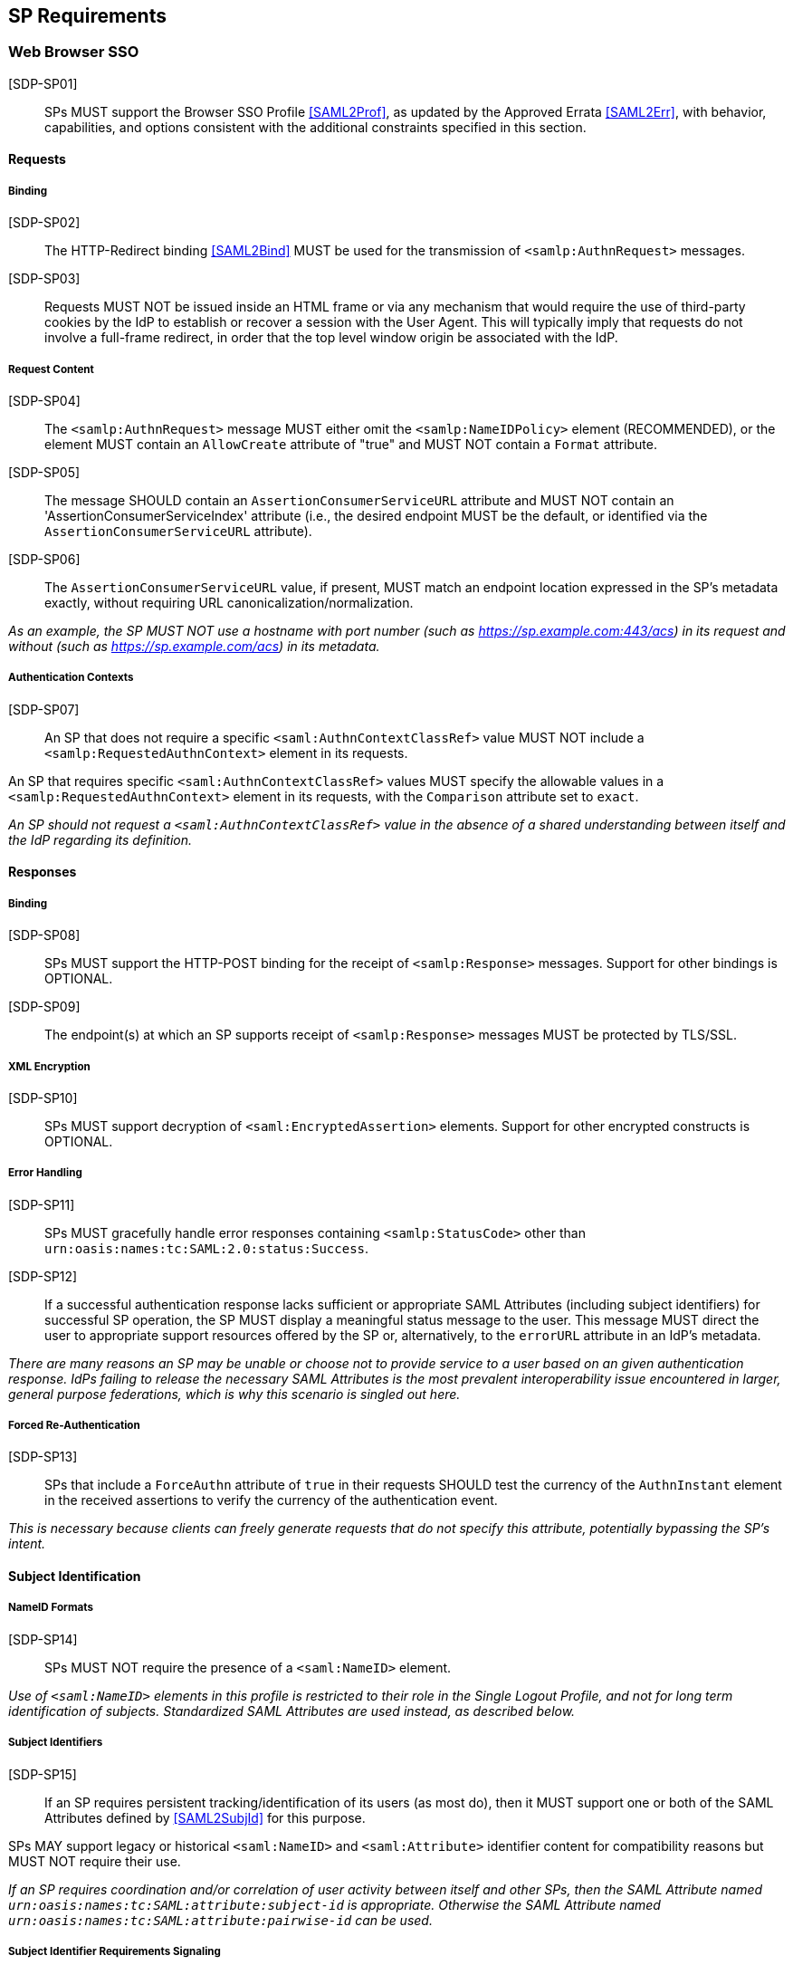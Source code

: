 == SP Requirements

=== Web Browser SSO

[SDP-SP01]:: SPs MUST support the Browser SSO Profile <<SAML2Prof>>, as updated by the Approved Errata <<SAML2Err>>, with behavior, capabilities, and options consistent with the additional constraints specified in this section.

==== Requests

===== Binding

[SDP-SP02]:: The HTTP-Redirect binding <<SAML2Bind>> MUST be used for the transmission of `<samlp:AuthnRequest>` messages.

[SDP-SP03]:: Requests MUST NOT be issued inside an HTML frame or via any mechanism that would require the use of third-party cookies by the IdP to establish or recover a session with the User Agent. This will typically imply that requests do not involve a full-frame redirect, in order that the top level window origin be associated with the IdP.

===== Request Content

[SDP-SP04]:: The `<samlp:AuthnRequest>` message MUST either omit the `<samlp:NameIDPolicy>` element (RECOMMENDED), or the element MUST contain an `AllowCreate` attribute of "true" and MUST NOT contain a `Format` attribute.

[SDP-SP05]:: The message SHOULD contain an `AssertionConsumerServiceURL` attribute and MUST NOT contain an 'AssertionConsumerServiceIndex' attribute (i.e., the desired endpoint MUST be the default, or identified via the `AssertionConsumerServiceURL` attribute).

[SDP-SP06]:: The `AssertionConsumerServiceURL` value, if present, MUST match an endpoint location expressed in the SP's metadata exactly, without requiring URL canonicalization/normalization. 

_As an example, the SP MUST NOT use a hostname with port number (such as https://sp.example.com:443/acs) in its request and without (such as https://sp.example.com/acs) in its metadata._

===== Authentication Contexts

[SDP-SP07]:: An SP that does not require a specific `<saml:AuthnContextClassRef>` value MUST NOT include a `<samlp:RequestedAuthnContext>` element in its requests.

An SP that requires specific `<saml:AuthnContextClassRef>` values MUST specify the allowable values in a `<samlp:RequestedAuthnContext>` element in its requests, with the `Comparison` attribute set to `exact`.

_An SP should not request a `<saml:AuthnContextClassRef>` value in the absence of a shared understanding between itself and the IdP regarding its definition._

==== Responses

===== Binding

[SDP-SP08]:: SPs MUST support the HTTP-POST binding for the receipt of `<samlp:Response>` messages. Support for other bindings is OPTIONAL.

[SDP-SP09]:: The endpoint(s) at which an SP supports receipt of `<samlp:Response>` messages MUST be protected by TLS/SSL.

===== XML Encryption

[SDP-SP10]:: SPs MUST support decryption of `<saml:EncryptedAssertion>` elements. Support for other encrypted constructs is OPTIONAL.

===== Error Handling

[SDP-SP11]:: SPs MUST gracefully handle error responses containing `<samlp:StatusCode>` other than `urn:oasis:names:tc:SAML:2.0:status:Success`.

[SDP-SP12]:: If a successful authentication response lacks sufficient or appropriate SAML Attributes (including subject identifiers) for successful SP operation, the SP MUST display a meaningful status message to the user. This message MUST direct the user to appropriate support resources offered by the SP or, alternatively, to the `errorURL` attribute in an IdP's metadata.

_There are many reasons an SP may be unable or choose not to provide service to a user based on an given authentication response. IdPs failing to release the necessary SAML Attributes is the most prevalent interoperability issue encountered in larger, general purpose federations, which is why this scenario is singled out here._ 

===== Forced Re-Authentication

[SDP-SP13]:: SPs that include a `ForceAuthn` attribute of `true` in their requests SHOULD test the currency of the `AuthnInstant` element in the received assertions to verify the currency of the authentication event.

_This is necessary because clients can freely generate requests that do not specify this attribute, potentially bypassing the SP's intent._

==== Subject Identification

===== NameID Formats

[SDP-SP14]:: SPs MUST NOT require the presence of a `<saml:NameID>` element.

_Use of `<saml:NameID>` elements in this profile is restricted to their role in the Single Logout Profile, and not for long term identification of subjects. Standardized SAML Attributes are used instead, as described below._

===== Subject Identifiers

[SDP-SP15]:: If an SP requires persistent tracking/identification of its users (as most do), then it MUST support one or both of the SAML Attributes defined by <<SAML2SubjId>> for this purpose.

SPs MAY support legacy or historical `<saml:NameID>` and `<saml:Attribute>` identifier content for compatibility reasons but MUST NOT require their use.

_If an SP requires coordination and/or correlation of user activity between itself and other SPs, then the SAML Attribute named `urn:oasis:names:tc:SAML:attribute:subject-id` is appropriate. Otherwise the SAML Attribute named `urn:oasis:names:tc:SAML:attribute:pairwise-id` can be used._

===== Subject Identifier Requirements Signaling

[SDP-SP16]:: An SP MUST represent its identifier requirements in its SAML metadata, consistent with the Requirements Signaling mechanism defined in <<SAML2SubjId>>.

===== Identifier Scoping

[SDP-SP17]:: SPs MUST prevent unintended identifier collisions in the values asserted by different IdPs, and the required identifier types, per <<SAML2SubjId>>, are "scoped" via a DNS-like syntax to help fulfill this requirement.

[SDP-SP18]:: SPs MUST associate identifier scopes with IdPs such that only authorized IdPs may assert identifiers with particular scopes for particular purposes.

It is RECOMMENDED that the `<shibmd:Scope>` metadata extension defined in <<SAML2SubjId>> be supported for this purpose. SPs MAY ignore any such extension elements whose `regexp` attribute is `true` or `1`. SPs MUST NOT rely on this extension unless the metadata is verifiably obtained from a third party that is trusted to supply it.

In the event that this extension cannot be used, then SPs MUST apply policy established in some other manner.

_Note that scopes and IdPs do not necessarily have a 1:1 relationship; it may well be legitimate for multiple IdPs to assert a given scope, or for an IdP to assert identifiers in multiple scopes, but the rules for this should be explicit and enforced._

===== Displayable Identifiers

The required identifier types above are opaque, unknown to users in most cases, and unsuitable for display.

[SDP-SP19]:: SPs requiring the display of identifiers to users, the identification of other users via searching, selection, etc., and similar use cases SHOULD rely on additional suitable SAML Attributes such as:

* `urn:oid:0.9.2342.19200300.100.1.3` (mail)
* `urn:oid:2.16.840.1.113730.3.1.241` (displayName)
* `urn:oid:2.5.4.42` (givenName)
* `urn:oid:2.5.4.4` (sn)

_Note that most standardized SAML Attributes of this sort tend to be defined as multi-valued._

==== Attribute Value Constraints

[SDP-SP20]:: When consuming SAML Attributes with standardized definitions in external specifications, SPs MUST NOT impose constraints beyond the definitions of those attributes.

_For example, the definition of the `mail` attribute (in SAML, `urn:oid:0.9.2342.19200300.100.1.3`) explicitly allows for multiple values, so an SP that consumes it for some purpose MUST necessarily allow for that possibility._

==== Usability

Silo-oriented, multi-tenant approaches to federated application deployment create an inherent friction with the intended design of the web, user behavior and experience, and the needs of collaboration inherent in many applications. SSO, when integrated poorly, can negatively impact usability, and the following sections, while not strictly matters of SAML interoperability, have a significant effect on the perception of the system as a whole and on the successful adoption of SSO, regardless of the protocol.

The web inherently operates on the basis of _addressability_ of resources; that is, users expect to be able to access a piece of information or an application function directly, without regard for their identity, current level of access, or what is convenient for an application developer to support. This leads naturally to the ability to create bookmarks to what matters to them, and users will consistently route around attempts to force them through proxies, portals, and other artificial access paths.

At a high level, these issues fall under the term `deep linking`.

For a wide range of applications in the collaborative space, this notion is not merely convenient, but utterly essential, because such applications presume the sharing of resources with peers between organizations.

For the purposes of the following requirements, we will refer to applications that rely on the exposure of resource URLs that may be shared between users from multiple organizations as "collaborative" applications, even if their purpose may not specifically align with that term.

===== Support for Multiple IdPs

[SDP-SP21]:: SPs MUST allow for the possibility that any given request requiring authentication may be potentially satisfied by more than one IdP. That is, any scenario in which a piece of content, policy, configuration, or decision on the part of an application is bound to an IdP MUST be constructed in a fashion such that more than one IdP may be so bound.

_This requirement flows from both the inherent requirements of collaborative applications described above, and from the simple reality that enterprises vary in their structure. Some organizations rely on more than one IdP due to administrative boundaries, but frequently contract for or access services as a single body. Thus, any presumed mapping between a contract or set of access policies and a single SAML IdP is too constraining. This constraint imposes a need for complex proxying of SSO by many organizations and SPs are cautioned to avoid it._

===== Deep Linking

[SDP-SP22]:: Applications SHOULD, and collaborative applications MUST, support deep linking. Deep linking implies maintaining support for such links across the boundary of a Web Browser SSO profile interaction involving any IdP necessary to complete the login process.

_It should be possible to request a resource and (authorization permitting) have it supplied as the result of a successful Web Browser SSO profile exchange._

[SDP-SP23]:: It is RECOMMENDED that SPs support the preservation of POST bodies across a successful SSO profile exchange, subject to size limitations dictated by policy or implementation constraints.

_Deep linking implies support for SP-initiated SSO, i.e., the direct generation of authentication request messages in response to unauthenticated or insufficiently-authenticated access attempts to an application as a whole, or to specific protected content. Deep linking may co-exist with support for unsolicited responses (so-called IdP-initiated SSO), but precludes its requirement._

===== Discovery

Deep linking also implies support for some form of IdP "discovery", the process by which an SP establishes which IdP to use on behalf of a subject. Use of IdP-initiated SSO is a common workaround for supporting discovery, but cannot be required if deep linking is supported, in addition to having other drawbacks.

A common means of discovery is the mapping of resource/application URL (typically virtual host, sometimes path) to a specific IdP. This is strongly discouraged, and is disallowed for collaborative applications, since it makes the sharing of URLs between users from multiple organizations impossible (or at best highly inconvenient).

[SDP-SP24]:: SPs SHOULD support the Identity Provider Discovery Service Protocol and Profile defined in <<IdPDisco>> as it provides a general, composable building block. SPs are free to support other mechanisms and caching solutions (e.g., cookies) as desired, to reduce the frequency of discovery.

=== Single Logout

[SDP-SP25]:: SPs MAY support the Single Logout Profile <<SAML2Prof>>, as updated by the Approved Errata <<SAML2Err>>. The following requirements apply in the case of such support.

==== Requests

===== Binding

[SDP-SP26]:: The HTTP-Redirect binding <<SAML2Bind>> MUST be used for the transmission of `<samlp:LogoutRequest>` messages.

[SDP-SP27]:: SPs MUST support the HTTP-Redirect <<SAML2Bind>> binding for the receipt of `<samlp:LogoutRequest>` messages, in the event that inbound `<samlp:LogoutRequest>` messages are supported.

[SDP-SP28]:: Requests MUST NOT be issued inside an HTML frame or via any mechanism that would require the use of third-party cookies by the IdP to establish or recover a session with the User Agent. This will typically imply that requests must involve a full-frame redirect, in order that the top level window origin be associated with the IdP.

_The full-frame requirement is also necessary to ensure that full control of the user interface is released to the IdP._

===== Request Content

[SDP-SP29]:: Requests MUST be signed (via a signature created in accordance with the HTTP=Redirect binding [SAML2Bind]).

[SDP-SP30]:: The `<saml:NameID>` element included in `<samlp:LogoutRequest>` messages MUST exactly match the corresponding element received from the IdP, including its element content and all XML attributes included therein.

[SDP-SP31]:: The `<saml:NameID>` element in `<samlp:LogoutRequest>` messages MUST NOT be encrypted.

_The normative requirement for the use of transient identifiers is intended to obviate the need for XML Encryption._

==== Responses

===== Binding

[SDP-SP32]:: The HTTP-Redirect binding <<SAML2Bind>> MUST be used for the transmission of `<samlp:LogoutResponse>` messages.

[SDP-SP33]:: SPs MUST support the HTTP-Redirect <<SAML2Bind>> binding for the receipt of `<samlp:LogoutResponse>` messages, in the event that they do not include the `<aslo:Asynchronous>` extension <<SAML2ASLO>> in all of their requests.

===== Response Content

[SDP-SP34]:: Responses MUST be signed (via a signature created in accordance with the HTTP=Redirect binding [SAML2Bind]).

==== Behavioral Requirements

[SDP-SP35]:: SPs MUST terminate a subject's local session before issuing a `<samlp:LogoutRequest>` message to the IdP.

_This ensures the safest possible result for subjects in the event that logout fails for some reason, as it often will._

[SDP-SP36]:: SPs MUST NOT issue a `<samlp:LogoutRequest>` message as the result of an idle activity timeout.

_Timeout of a single application/service MUST NOT trigger logout of an SSO session because this imposes a single service's requirements on an entire IdP deployment. Applications with sensitive requirements should consider other mechanisms, such as the `ForceAuthn` attribute, to achieve their goals._

==== Logout and Virtual Hosting

[SDP-SP37]:: An SP that maintains distinct sessions across multiple virtual hosts SHOULD identify itself by means of a distinct entityID (with associated metadata) for each virtual host.

_A single entity can have only one well-defined `<SingleLogoutService>` endpoint per binding. Cookies are typically host-based and logout cannot typically be implemented easily across virtual hosts. Unlike during SSO, a `<samlp:LogoutRequest>` message cannot specify a particular response endpoint, so this scenario is generally not viable._

=== Metadata and Trust Management

==== Support for Multiple Keys

The ability to perform seamless key migration depends upon proper support for consuming and/or leveraging multiple keys at the same time.

[SDP-SP38]:: SP deployments MUST support multiple signing certificates in IdP metadata and MUST support validation of XML signatures using a key from any of them.

[SDP-SP39]:: SP deployments MUST be able to support multiple decryption keys and MUST be able to decrypt `<saml:EncryptedAssertion>` elements encrypted with any configured key.

==== Metadata Content

[SDP-SP40]:: By virtue of this profile's requirements, an SP's metadata MUST contain:

* an `<md:SPSSODescriptor>` role element
** at least one `<md:AssertionConsumerService>` endpoint element
** at least one `<md:KeyDescriptor>` element whose `use` attribute is omitted or set to `encryption`
* an `<md:Extensions>` element
** an `<mdui:UIInfo>` extension element with previously prescribed content and `<mdui:PrivacyStatementURL>`
** an `<mdattr:EntityAttributes>` extension element for signaling Subject Identifier requirements with previously prescribed content

If the SP supports the Single Logout Profile, then its metadata MUST contain (within its `<md:SPSSODescriptor>` role element):

* at least one `<md:KeyDescriptor>` element whose `use` attribute is omitted or set to `signing`
* at least one `<md:SingleLogoutService>` endpoint element (this MAY be omitted if the SP solely issues `<samlp:LogoutRequest>` messages containing the `<aslo:Asynchronous>` extension <<SAML2ASLO>>)

Finally, an SP's metadata MUST also contain:

* an `<md:ContactPerson>` element with a `contactType` of `technical` and an `<md:EmailAddress>` element
